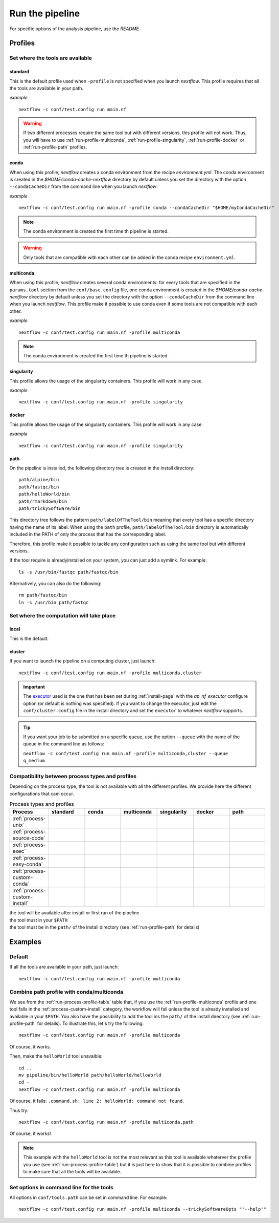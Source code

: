 .. _run-page:

****************
Run the pipeline
****************


For specific options of the analysis pipeline, use the `README`.

Profiles
========

Set where the tools are available
---------------------------------

.. _run-profile-standard:

standard
++++++++

This is the default profile used when ``-profile`` is not specified when you launch `nextflow`. This profile requires that all the tools are available in your path.


*example*

::

   nextflow -c conf/test.config run main.nf

.. warning::

   If two different processes require the same tool but with different versions, this profile will not work. Thus, you will have to use :ref:`run-profile-multiconda`, :ref:`run-profile-singularity`, :ref:`run-profile-docker` or :ref:`run-profile-path` profiles.

.. _run-profile-conda:

conda
+++++

When using this profile, `nextflow` creates a conda environment from the recipe `environment.yml`.
The conda environment is created in the `$HOME/conda-cache-nextflow` directory by default unless you set the directory with the option ``--condaCacheDir`` from the command line when you launch `nextflow`.

*example*

::

   nextflow -c conf/test.config run main.nf -profile conda --condaCacheDir "$HOME/myCondaCacheDir"

.. note::

   The conda environment is created the first time th pipeline is started.

.. warning::

   Only tools that are compatible with each other can be added in the conda recipe ``environment.yml``.

.. _run-profile-multiconda:

multiconda
++++++++++

When using this profile, `nextflow` creates several conda environments: for every tools that are specified in the ``params.tool`` section from the ``conf/base.config`` file, one conda environment is created in the `$HOME/conda-cache-nextflow` directory by default unless you set the directory with the option ``--condaCacheDir`` from the command line when you launch `nextflow`. This profile make it possible to use conda even if some tools are not compatible with each other.

*example*

::

   nextflow -c conf/test.config run main.nf -profile multiconda

.. note::

   The conda environment is created the first time th pipeline is started.
.. _run-profile-singularity:


singularity
+++++++++++

This profile allows the usage of the singularity containers. This profile will work in any case.

*example*

::

   nextflow -c conf/test.config run main.nf -profile singularity


.. _run-profile-docker:

docker
++++++

This profile allows the usage of the singularity containers. This profile will work in any case.

*example*

::

   nextflow -c conf/test.config run main.nf -profile singularity

.. _run-profile-path:

path
++++

On the pipeline is installed, the following directory tree is created in the install directory:

::

   path/alpine/bin
   path/fastqc/bin
   path/helloWorld/bin
   path/rmarkdown/bin
   path/trickySoftware/bin

This directory tree follows the pattern ``path/labelOfTheTool/bin`` meaning that every tool has a specific directory having the name of its label. When using the ``path`` profile, ``path/labelOfTheTool/bin`` directory is automatically included in the PATH of only the process that has the corresponding label. 

Therefore, this profile make it possible to tackle any configuration such as using the same tool but with different versions.

If the tool require is alreadyinstalled on your system, you can just add a symlink. For example:

::

   ls -s /usr/bin/fastqc path/fastqc/bin

Alternatively, you can also do the following:

::

   rm path/fastqc/bin
   ln -s /usr/bin path/fastqc



Set where the computation will take place
-----------------------------------------


local
+++++

This is the default.

.. _run-profile-cluster:

cluster
+++++++

If you want to launch the pipeline on a computing cluster, just launch:

::

   nextflow -c conf/test.config run main.nf -profile multiconda,cluster

.. important::

   The `executor <https://www.nextflow.io/docs/latest/executor.html>`_ used is the one that has been set during :ref:`install-page` with the  `ap_nf_executor` configure option (or default is nothing was specified). If you want to change the executor, just edit the ``conf/cluster.config`` file in the install directory and set the ``executor`` to whatever `nextflow` supports.

.. tip::

   If you want your job to be submitted on a specific ``queue``, use the option ``--queue`` with the name of the queue in the command line as follows:
   
   ``nextflow -c conf/test.config run main.nf -profile multiconda,cluster --queue q_medium``

Compatibility between process types and profiles
------------------------------------------------

Depending on the process type, the tool is not available with all the different profiles. We provide here the different configurations that cam occur.

.. |ok| image:: images/installed.png
   :width: 25

.. |ko| image:: images/install.png
   :width: 25

.. |path| image:: images/path.png
   :width: 25

.. _run-process-profile-table:

.. csv-table:: Process types and profiles
   :header: "Process", "standard", "conda", "multiconda", "singularity", "docker", "path"
   :widths: 10, 10, 10, 10, 10, 10, 10

   ":ref:`process-unix`", |ok|, |ok|, |ok|, |ok|, |ok|, |ok|
   ":ref:`process-source-code`", |ok|, |ok|, |ok|, |ok|, |ok|, |ok|
   ":ref:`process-exec`", |ok|, |ok|, |ok|, |ok|, |ok|, |ok|
   ":ref:`process-easy-conda`", |ko|, |ok|, |ok|, |ok|, |ok|, |path|
   ":ref:`process-custom-conda`", |ko|, |ko|, |ok|, |ok|, |ok|, |path|
   ":ref:`process-custom-install`", |ko|, |ko|, |ko|, |ok|, |ok|, |path|

| |ok| the tool will be available after install or first run of the pipeline
| |ko| the tool must in your ``$PATH``
| |path| the tool must be in the ``path/`` of the install directory (see :ref:`run-profile-path` for details)


Examples
========

Default
-------

If all the tools are available in your path, just launch:

::

   nextflow -c conf/test.config run main.nf -profile multiconda


Combine path profile with conda/multiconda
------------------------------------------

We see from the :ref:`run-process-profile-table` table that, if you use the :ref:`run-profile-multiconda` profile and one tool falls in the :ref:`process-custom-install` category, the workflow will fail unless the tool is already installed and available in your ``$PATH``. You also have the possibility to add the tool ins the ``path/`` of the install directory (see :ref:`run-profile-path` for details). To illustrate this, let's try the following:

::

   nextflow -c conf/test.config run main.nf -profile multiconda

Of course, it works.

Then, make the ``helloWorld`` tool unavaible: 

::

   cd ..
   mv pipeline/bin/helloWorld path/helloWorld/helloWorld
   cd -
   nextflow -c conf/test.config run main.nf -profile multiconda

Of course, it fails: ``.command.sh: line 2: helloWorld: command not found``.

Thus try:

::

   nextflow -c conf/test.config run main.nf -profile multiconda,path

Of course, it works!

.. note::

   This example with the ``helloWorld`` tool is not the most relevant as this tool is available whaterver the profile you use (see :ref:`run-process-profile-table`) but it is just here to show that it is possible to combine profiles to make sure that all the tools will be available.

Set options in command line for the tools
-----------------------------------------


All options in ``conf/tools.path`` can be set in command line. For example:

::

   nextflow -c conf/test.config run main.nf -profile multiconda --trickySoftwareOpts "'--help'"


